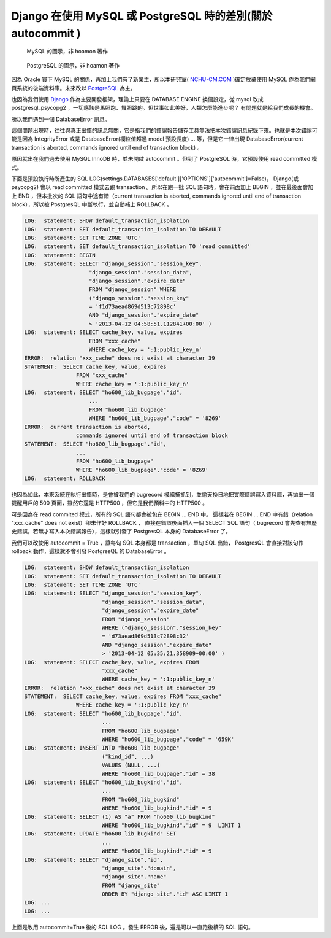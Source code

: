 Django 在使用 MySQL 或 PostgreSQL 時的差別(關於 autocommit )
================================================================================

.. figure:: mysql.png

    MySQL 的圖示，非 hoamon 著作

.. figure:: postgresql.gif

    PostgreSQL 的圖示，非 hoamon 著作

因為 Oracle 買下 MySQL 的關係，再加上我們有了新業主，\
所以本研究室( `NCHU-CM.COM <http://www.nchu-cm.com>`_ )確定放棄使用 MySQL 作為我們網頁系統的後端資料庫。\
未來改以 `PostgreSQL <http://www.postgresql.org/>`_ 為主。

也因為我們使用 `Django <http://www.djangoproject.com/>`_ 作為主要開發框架，\
理論上只要在 DATABASE ENGINE 換個設定，從 mysql 改成 postgresql_psycopg2 ，\
一切應該是馬照跑、舞照跳的。但世事如此美好，人類怎麼能進步呢？ \
有問題就是給我們成長的機會。

所以我們遇到一個 DatabaseError 訊息。

.. raw:: html

    <div style="background-color: #E5E5E5;"><h3>DatabaseError at /</h3>
    <h5>current transaction is aborted, commands ignored until end of transaction block</h5></div>

這個問題出現時，往往與真正出錯的訊息無關，它是指我們的錯誤報告儲存工具無法把本次錯誤訊息紀錄下來。\
也就是本次錯誤可能是因為 IntegrityError 或是 DatabaseError(欄位值超過 model 預設長度) ... 等，\
但是它一律出現 DatabaseError(current transaction is aborted, commands ignored until end of transaction block) 。

.. more::

原因就出在我們過去使用 MySQL InnoDB 時，並未開啟 autocommit 。但到了 PostgreSQL 時，\
它預設使用 read committed 模式。

下面是預設執行時所產生的 SQL LOG(settings.DATABASES['default']['OPTIONS']['autocommit']=False)， \
Django(或 psycopg2) 會以 read committed 模式去跑 transaction 。\
所以在跑一批 SQL 語句時，會在前面加上 BEGIN ，並在最後面會加上 END ，\
但本批次的 SQL 語句中途有錯（current transaction is aborted, commands ignored until end of transaction block），\
所以被 PostgresQL 中斷執行，並自動補上 ROLLBACK 。

.. code-block:: sql

    LOG:  statement: SHOW default_transaction_isolation
    LOG:  statement: SET default_transaction_isolation TO DEFAULT
    LOG:  statement: SET TIME ZONE 'UTC'
    LOG:  statement: SET default_transaction_isolation TO 'read committed'
    LOG:  statement: BEGIN
    LOG:  statement: SELECT "django_session"."session_key",
                        "django_session"."session_data",
                        "django_session"."expire_date"
                        FROM "django_session" WHERE
                        ("django_session"."session_key"
                        = 'f1d73aead869d513c72898c'
                        AND "django_session"."expire_date"
                        > '2013-04-12 04:58:51.112841+00:00' )
    LOG:  statement: SELECT cache_key, value, expires
                        FROM "xxx_cache"
                        WHERE cache_key = ':1:public_key_n'
    ERROR:  relation "xxx_cache" does not exist at character 39
    STATEMENT:  SELECT cache_key, value, expires
                    FROM "xxx_cache"
                    WHERE cache_key = ':1:public_key_n'
    LOG:  statement: SELECT "ho600_lib_bugpage"."id",
                        ...
                        FROM "ho600_lib_bugpage"
                        WHERE "ho600_lib_bugpage"."code" = '8Z69'
    ERROR:  current transaction is aborted,
                    commands ignored until end of transaction block
    STATEMENT:  SELECT "ho600_lib_bugpage"."id",
                    ...
                    FROM "ho600_lib_bugpage"
                    WHERE "ho600_lib_bugpage"."code" = '8Z69'
    LOG:  statement: ROLLBACK

也因為如此，本來系統在執行出錯時，是會被我們的 bugrecord 模組捕抓到，\
並偷天換日地把實際錯誤寫入資料庫，再拋出一個提醒用戶的 500 頁面，\
雖然它還是 HTTP500 ，但它是我們預料中的 HTTP500 。

可是因為在 read commited 模式，所有的 SQL 語句都會被包在 BEGIN ... END 中。
這樣若在 BEGIN ... END 中有錯（relation "xxx_cache" does not exist）卻未作好 ROLLBACK ，
直接在錯誤後面插入一個 SELECT SQL 語句（ bugrecord 會先查有無歷史錯誤，若無才寫入本次錯誤報告），\
這樣就引發了 PostgresQL 本身的 DatabaseError 了。

我們可以改使用 autocommit = True ，讓每句 SQL 本身都是 transaction ，單句 SQL 出錯， \
PostgresQL 會直接對該句作 rollback 動作，這樣就不會引發 PostgresQL 的 DatabaseError 。

.. code-block:: sql

    LOG:  statement: SHOW default_transaction_isolation
    LOG:  statement: SET default_transaction_isolation TO DEFAULT
    LOG:  statement: SET TIME ZONE 'UTC'
    LOG:  statement: SELECT "django_session"."session_key",
                            "django_session"."session_data",
                            "django_session"."expire_date"
                            FROM "django_session"
                            WHERE ("django_session"."session_key"
                            = 'd73aead869d513c72898c32'
                            AND "django_session"."expire_date"
                            > '2013-04-12 05:35:21.358909+00:00' )
    LOG:  statement: SELECT cache_key, value, expires FROM
                            "xxx_cache"
                            WHERE cache_key = ':1:public_key_n'
    ERROR:  relation "xxx_cache" does not exist at character 39
    STATEMENT:  SELECT cache_key, value, expires FROM "xxx_cache"
                    WHERE cache_key = ':1:public_key_n'
    LOG:  statement: SELECT "ho600_lib_bugpage"."id",
                            ...
                            FROM "ho600_lib_bugpage"
                            WHERE "ho600_lib_bugpage"."code" = '659K'
    LOG:  statement: INSERT INTO "ho600_lib_bugpage"
                            ("kind_id", ...)
                            VALUES (NULL, ...)
                            WHERE "ho600_lib_bugpage"."id" = 38
    LOG:  statement: SELECT "ho600_lib_bugkind"."id",
                            ...
                            FROM "ho600_lib_bugkind"
                            WHERE "ho600_lib_bugkind"."id" = 9
    LOG:  statement: SELECT (1) AS "a" FROM "ho600_lib_bugkind"
                            WHERE "ho600_lib_bugkind"."id" = 9  LIMIT 1
    LOG:  statement: UPDATE "ho600_lib_bugkind" SET
                            ...
                            WHERE "ho600_lib_bugkind"."id" = 9
    LOG:  statement: SELECT "django_site"."id",
                            "django_site"."domain",
                            "django_site"."name"
                            FROM "django_site"
                            ORDER BY "django_site"."id" ASC LIMIT 1
    LOG: ...
    LOG: ...

上面是改用 autocommit=True 後的 SQL LOG 。發生 ERROR 後，還是可以一直跑後續的 SQL 語句。

.. author:: default
.. categories:: none
.. tags:: none
.. comments::
